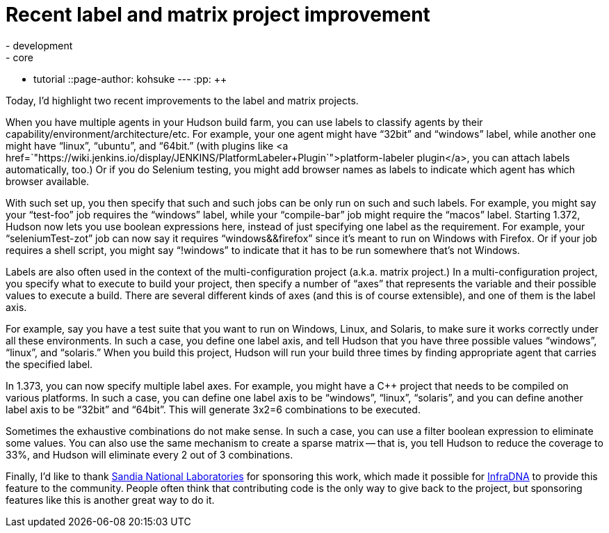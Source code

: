 = Recent label and matrix project improvement
:nodeid: 242
:created: 1283428800
:tags:
  - development
  - core
  - tutorial
::page-author: kohsuke
---
:pp: {plus}{plus}

Today, I'd highlight two recent improvements to the label and matrix projects.

When you have multiple agents in your Hudson build farm, you can use labels to classify agents by their capability/environment/architecture/etc. For example, your one agent might have "`32bit`" and "`windows`" label, while another one might have "`linux`", "`ubuntu`", and "`64bit.`" (with plugins like <a href=`"https://wiki.jenkins.io/display/JENKINS/PlatformLabeler+Plugin`">platform-labeler plugin</a>, you can attach labels automatically, too.) Or if you do Selenium testing, you might add browser names as labels to indicate which agent has which browser available.

With such set up, you then specify that such and such jobs can be only run on such and such labels. For example, you might say your "`test-foo`" job requires the "`windows`" label, while your "`compile-bar`" job might require the "`macos`" label.
// break
Starting 1.372, Hudson now lets you use boolean expressions here, instead of just specifying one label as the requirement. For example, your "`seleniumTest-zot`" job can now say it requires "`windows&&firefox`" since it's meant to run on Windows with Firefox. Or if your job requires a shell script, you might say "`!windows`" to indicate that it has to be run somewhere that's not Windows.

Labels are also often used in the context of the multi-configuration project (a.k.a. matrix project.) In a multi-configuration project, you specify what to execute to build your project, then specify a number of "`axes`" that represents the variable and their possible values to execute a build. There are several different kinds of axes (and this is of course extensible), and one of them is the label axis.

For example, say you have a test suite that you want to run on Windows, Linux, and Solaris, to make sure it works correctly under all these environments. In such a case, you define one label axis, and tell Hudson that you have three possible values "`windows`", "`linux`", and "`solaris.`" When you build this project, Hudson will run your build three times by finding appropriate agent that carries the specified label.

In 1.373, you can now specify multiple label axes. For example, you might have a C{pp} project that needs to be compiled on various platforms. In such a case, you can define one label axis to be "`windows`", "`linux`", "`solaris`", and you can define another label axis to be "`32bit`" and "`64bit`". This will generate 3x2=6 combinations to be executed.

Sometimes the exhaustive combinations do not make sense. In such a case, you can use a filter boolean expression to eliminate some values. You can also use the same mechanism to create a sparse matrix -- that is, you tell Hudson to reduce the coverage to 33%, and Hudson will eliminate every 2 out of 3 combinations.

Finally, I'd like to thank https://www.sandia.gov/[Sandia National Laboratories] for sponsoring this work, which made it possible for https://infradna.com[InfraDNA] to provide this feature to the community. People often think that contributing code is the only way to give back to the project, but sponsoring features like this is another great way to do it.
